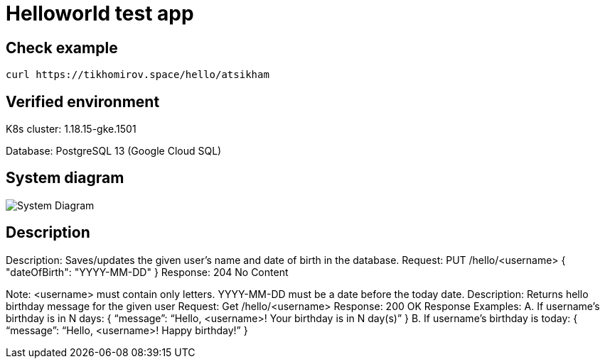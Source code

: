 = Helloworld test app

== Check example

[source,bash]
----
curl https://tikhomirov.space/hello/atsikham
----

== Verified environment

K8s cluster: 1.18.15-gke.1501

Database: PostgreSQL 13 (Google Cloud SQL)

== System diagram

image::docs/system.jpg[System Diagram]

== Description

Description: Saves/updates the given user's name and date of birth in the database.
Request: PUT /hello/<username> { "dateOfBirth": "YYYY-MM-DD" }
Response: 204 No Content

Note:
<username> must contain only letters. YYYY-MM-DD must be a date before the today date.
Description: Returns hello birthday message for the given user Request: Get /hello/<username>
Response: 200 OK
Response Examples:
A. If username’s birthday is in N days:
{ “message”: “Hello, <username>! Your birthday is in N day(s)”
}
B. If username’s birthday is today:
{ “message”: “Hello, <username>! Happy birthday!” }
